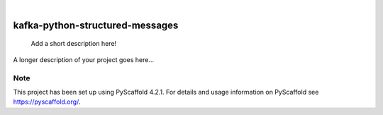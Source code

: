 .. These are examples of badges you might want to add to your README:
   please update the URLs accordingly

    .. image:: https://api.cirrus-ci.com/github/<USER>/kafka-python-structured-messages.svg?branch=main
        :alt: Built Status
        :target: https://cirrus-ci.com/github/<USER>/kafka-python-structured-messages
    .. image:: https://readthedocs.org/projects/kafka-python-structured-messages/badge/?version=latest
        :alt: ReadTheDocs
        :target: https://kafka-python-structured-messages.readthedocs.io/en/stable/
    .. image:: https://img.shields.io/coveralls/github/<USER>/kafka-python-structured-messages/main.svg
        :alt: Coveralls
        :target: https://coveralls.io/r/<USER>/kafka-python-structured-messages
    .. image:: https://img.shields.io/pypi/v/kafka-python-structured-messages.svg
        :alt: PyPI-Server
        :target: https://pypi.org/project/kafka-python-structured-messages/
    .. image:: https://img.shields.io/conda/vn/conda-forge/kafka-python-structured-messages.svg
        :alt: Conda-Forge
        :target: https://anaconda.org/conda-forge/kafka-python-structured-messages
    .. image:: https://pepy.tech/badge/kafka-python-structured-messages/month
        :alt: Monthly Downloads
        :target: https://pepy.tech/project/kafka-python-structured-messages
    .. image:: https://img.shields.io/twitter/url/http/shields.io.svg?style=social&label=Twitter
        :alt: Twitter
        :target: https://twitter.com/kafka-python-structured-messages

.. image:: https://img.shields.io/badge/-PyScaffold-005CA0?logo=pyscaffold
    :alt: Project generated with PyScaffold
    :target: https://pyscaffold.org/

|

================================
kafka-python-structured-messages
================================


    Add a short description here!


A longer description of your project goes here...


.. _pyscaffold-notes:

Note
====

This project has been set up using PyScaffold 4.2.1. For details and usage
information on PyScaffold see https://pyscaffold.org/.
